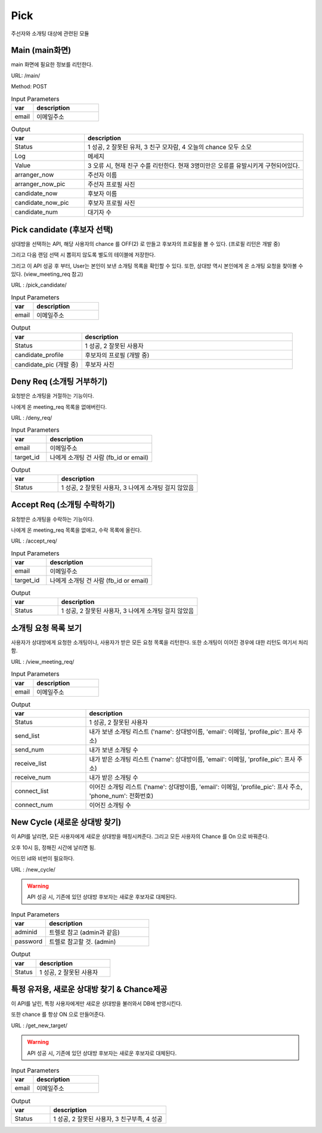.. _ref-pick:

================================
Pick
================================

주선자와 소개팅 대상에 관련된 모듈


Main (main화면)
-----------------------

main 화면에 필요한 정보를 리턴한다.

URL: /main/

Method: POST


.. list-table:: Input Parameters
   :widths: 20 60
   :header-rows: 1

   * - var
     - description
   * - email
     - 이메일주소



.. list-table:: Output
   :widths: 20 60
   :header-rows: 1

   * - var
     - description
   * - Status
     - 1 성공, 2 잘못된 유저, 3 친구 모자람, 4 오늘의 chance 모두 소모
   * - Log
     - 메세지
   * - Value
     - 3 오류 시, 현재 친구 수를 리턴한다. 현재 3명미만은 오류를 유발시키게 구현되어있다.
   * - arranger_now
     - 주선자 이름
   * - arranger_now_pic
     - 주선자 프로필 사진
   * - candidate_now
     - 후보자 이름
   * - candidate_now_pic
     - 후보자 프로필 사진
   * - candidate_num
     - 대기자 수


Pick candidate (후보자 선택)
-----------------------------

상대방을 선택하는 API, 해당 사용자의 chance 를 OFF(2) 로 만들고 후보자의 프로필을 볼 수 있다. (프로필 리턴은 개발 중)

그리고 다음 랜덤 선택 시 뽑히지 않도록 별도의 테이블에 저장한다.

그리고 이 API 성공 후 부터, User는 본인이 보낸 소개팅 목록을 확인할 수 있다. 또한, 상대방 역시 본인에게 온 소개팅 요청을 찾아볼 수 있다. (view_meeting_req 참고)

URL : /pick_candidate/


.. list-table:: Input Parameters
   :widths: 20 60
   :header-rows: 1

   * - var
     - description
   * - email
     - 이메일주소


.. list-table:: Output
   :widths: 20 60
   :header-rows: 1

   * - var
     - description
   * - Status
     - 1 성공, 2 잘못된 사용자
   * - candidate_profile
     - 후보자의 프로필 (개발 중)
   * - candidate_pic (개발 중)
     - 후보자 사진


Deny Req (소개팅 거부하기)
-----------------------------

요청받은 소개팅을 거절하는 기능이다. 

나에게 온 meeting_req 목록을 없애버린다.

URL : /deny_req/


.. list-table:: Input Parameters
   :widths: 20 60
   :header-rows: 1

   * - var
     - description
   * - email
     - 이메일주소
   * - target_id
     - 나에게 소개팅 건 사람 (fb_id or email)

.. list-table:: Output
   :widths: 20 60
   :header-rows: 1

   * - var
     - description
   * - Status
     - 1 성공, 2 잘못된 사용자, 3 나에게 소개팅 걸지 않았음


Accept Req (소개팅 수락하기)
-----------------------------

요청받은 소개팅을 수락하는 기능이다. 

나에게 온 meeting_req 목록을 없애고, 수락 목록에 올린다.

URL : /accept_req/


.. list-table:: Input Parameters
   :widths: 20 60
   :header-rows: 1

   * - var
     - description
   * - email
     - 이메일주소
   * - target_id
     - 나에게 소개팅 건 사람 (fb_id or email)

.. list-table:: Output
   :widths: 20 60
   :header-rows: 1

   * - var
     - description
   * - Status
     - 1 성공, 2 잘못된 사용자, 3 나에게 소개팅 걸지 않았음



소개팅 요청 목록 보기
-----------------------------

사용자가 상대방에게 요청한 소개팅이나, 사용자가 받은 모든 요청 목록을 리턴한다. 또한 소개팅이 이어진 경우에 대한 리턴도 여기서 처리함.

URL : /view_meeting_req/


.. list-table:: Input Parameters
   :widths: 20 60
   :header-rows: 1

   * - var
     - description
   * - email
     - 이메일주소


.. list-table:: Output
   :widths: 20 60
   :header-rows: 1

   * - var
     - description
   * - Status
     - 1 성공, 2 잘못된 사용자
   * - send_list
     - 내가 보낸 소개팅 리스트 ('name': 상대방이름, 'email': 이메일, 'profile_pic': 프사 주소)
   * - send_num
     - 내가 보낸 소개팅 수
   * - receive_list
     - 내가 받은 소개팅 리스트 ('name': 상대방이름, 'email': 이메일, 'profile_pic': 프사 주소)
   * - receive_num
     - 내가 받은 소개팅 수
   * - connect_list
     - 이어진 소개팅 리스트 ('name': 상대방이름, 'email': 이메일, 'profile_pic': 프사 주소, 'phone_num': 전화번호)
   * - connect_num
     - 이어진 소개팅 수  

New Cycle (새로운 상대방 찾기)
--------------------------------------

이 API를 날리면, 모든 사용자에게 새로운 상대방을 매칭시켜준다. 그리고 모든 사용자의 Chance 를 On 으로 바꿔준다.

오후 10시 등, 정해진 시간에 날리면 됨.

어드민 id와 비번이 필요하다.

URL : /new_cycle/

.. warning:: API 성공 시, 기존에 있던 상대방 후보자는 새로운 후보자로 대체된다.

.. list-table:: Input Parameters
   :widths: 20 60
   :header-rows: 1

   * - var
     - description
   * - adminid
     - 트렐로 참고 (admin과 같음)
   * - password
     - 트렐로 참고할 것. (admin)


.. list-table:: Output
   :widths: 20 60
   :header-rows: 1

   * - var
     - description
   * - Status
     - 1 성공, 2 잘못된 사용자


특정 유저용, 새로운 상대방 찾기 & Chance제공
----------------------------------------------------

이 API를 날린, 특정 사용자에게만 새로운 상대방을 불러와서 DB에 반영시킨다.

또한 chance 를 항상 ON 으로 만들어준다.

URL : /get_new_target/

.. warning:: API 성공 시, 기존에 있던 상대방 후보자는 새로운 후보자로 대체된다.

.. list-table:: Input Parameters
   :widths: 20 60
   :header-rows: 1

   * - var
     - description
   * - email
     - 이메일주소


.. list-table:: Output
   :widths: 20 60
   :header-rows: 1

   * - var
     - description
   * - Status
     - 1 성공, 2 잘못된 사용자, 3 친구부족, 4 성공